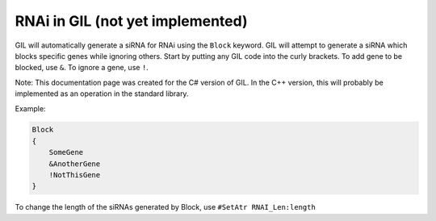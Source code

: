 RNAi in GIL (not yet implemented)
=================================
GIL will automatically generate a siRNA for RNAi using the ``Block`` keyword. GIL will attempt to generate 
a siRNA which blocks specific genes while ignoring others. Start by putting any GIL code into the curly 
brackets. To add gene to be blocked, use ``&``. To ignore a gene, use ``!``. 

Note: This documentation page was created for the C# version of GIL. In the C++ version, this will probably be implemented as an operation in the 
standard library. 

Example:

.. code-block:: none

   Block
   {
       SomeGene
       &AnotherGene
       !NotThisGene
   }

To change the length of the siRNAs generated by Block, use ``#SetAtr RNAI_Len:length``